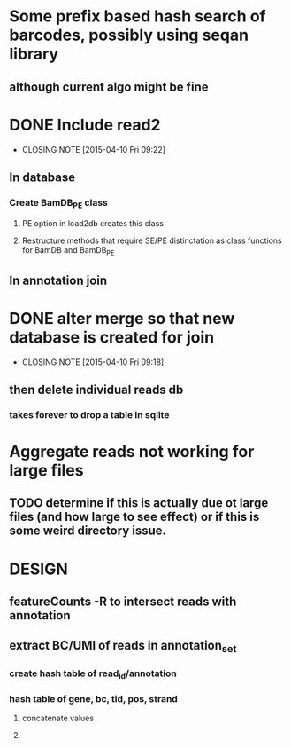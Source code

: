 * Some prefix based hash search of barcodes, possibly using seqan library
** although current algo might be fine 
* DONE Include read2
CLOSED: [2015-04-10 Fri 09:22]
- CLOSING NOTE [2015-04-10 Fri 09:22]
** In database
*** Create BamDB_PE class
**** PE option in load2db creates this class
**** Restructure methods that require SE/PE distinctation as class functions for BamDB and BamDB_PE

** In annotation join
* DONE alter merge so that new database is created for join
CLOSED: [2015-04-10 Fri 09:18]
- CLOSING NOTE [2015-04-10 Fri 09:18]
** then delete individual reads db
*** takes forever to drop a table in sqlite
* Aggregate reads not working for large files
** TODO determine if this is actually due ot large files (and how large to see effect) or if this is some weird directory issue.

* DESIGN
** featureCounts -R to intersect reads with annotation
** extract BC/UMI of reads in annotation_set
*** create hash table of read_id/annotation
*** hash table of gene, bc, tid, pos, strand
**** concatenate values
**** 
** 
